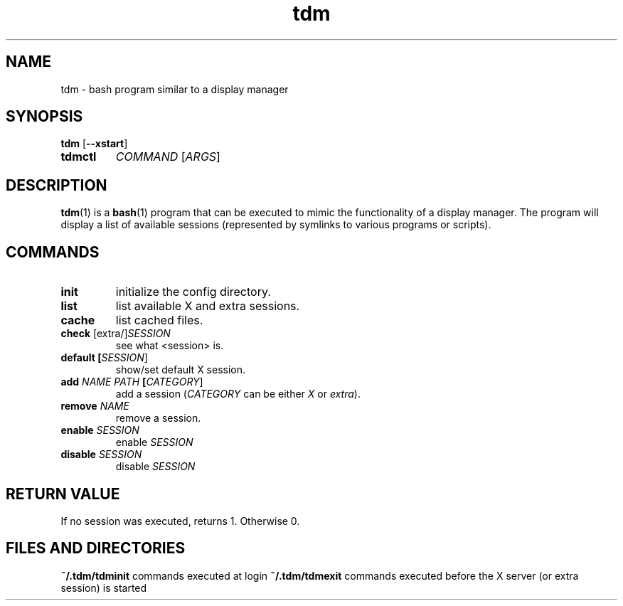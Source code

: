 .TH tdm 1
.SH NAME
tdm \- bash program similar to a display manager
.SH SYNOPSIS
.B
tdm
[\fB--xstart\fR]
.TP
.B
tdmctl
\fICOMMAND\fR [\fIARGS\fR]
.SH DESCRIPTION
.BR tdm (1)
is a
.BR bash (1)
program that can be executed to mimic the functionality of a display manager.
The program will display a list of available sessions (represented by symlinks 
to various programs or scripts).
.SH COMMANDS
.TP
.BR init
initialize the config directory.
.TP
.BR list
list available X and extra sessions.
.TP
.BR cache
list cached files.
.TP
.BR check " [extra/]" \fISESSION\fR
see what <session> is.
.TP
.BR default " " [\fISESSION\fR]
.br
show/set default X session.
.TP
.BR add " " \fINAME\fR " " \fIPATH\fR " " [\fICATEGORY\fR]
add a session (\fICATEGORY\fR can be either \fIX\fR or \fIextra\fR).
.TP
.BR remove " " \fINAME\fR
remove a session.
.TP
.BR enable " " \fISESSION\fR
enable \fISESSION\fR
.TP
.BR disable " " \fISESSION\fR
disable \fISESSION\fR
.SH RETURN VALUE
If no session was executed, returns 1. Otherwise 0.
.SH FILES AND DIRECTORIES
.BR ~/.tdm/tdminit
commands executed at login
.BR ~/.tdm/tdmexit
commands executed before the X server (or extra session) is started
